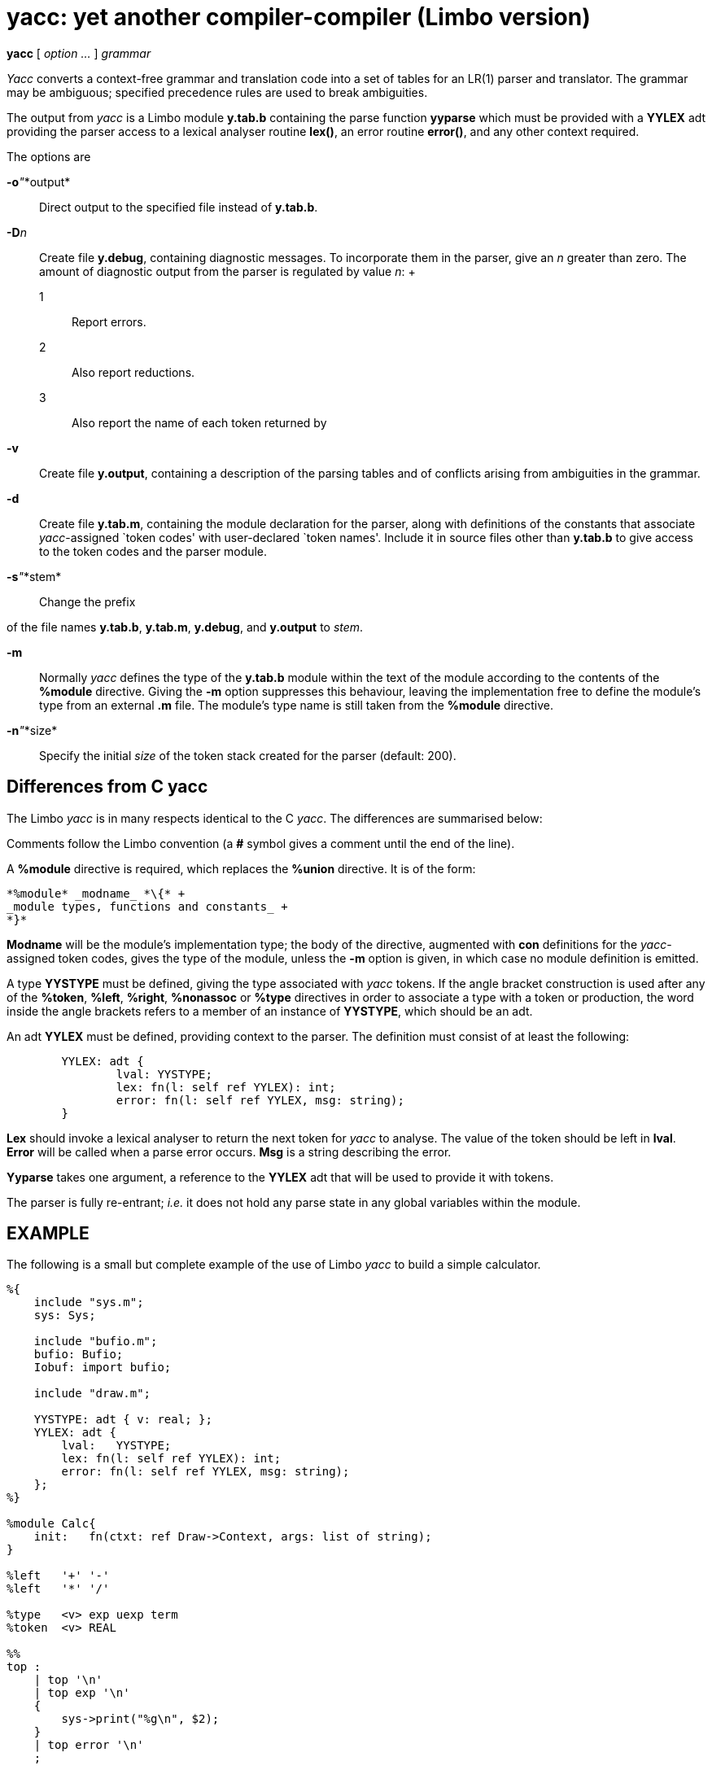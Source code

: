= yacc: yet another compiler-compiler (Limbo version)


*yacc* [ _option ..._ ] _grammar_


_Yacc_ converts a context-free grammar and translation code into a set
of tables for an LR(1) parser and translator. The grammar may be
ambiguous; specified precedence rules are used to break ambiguities.

The output from _yacc_ is a Limbo module *y.tab.b* containing the parse
function *yyparse* which must be provided with a *YYLEX* adt providing
the parser access to a lexical analyser routine *lex()*, an error
routine *error()*, and any other context required.

The options are

**-o**__"__*output*::
  Direct output to the specified file instead of *y.tab.b*.
**-D**__n__::
  Create file *y.debug*, containing diagnostic messages. To incorporate
  them in the parser, give an _n_ greater than zero. The amount of
  diagnostic output from the parser is regulated by value _n_:
  +
  1;;
    Report errors.
  2;;
    Also report reductions.
  3;;
    Also report the name of each token returned by
*-v*::
  Create file *y.output*, containing a description of the parsing tables
  and of conflicts arising from ambiguities in the grammar.
*-d*::
  Create file *y.tab.m*, containing the module declaration for the
  parser, along with definitions of the constants that associate
  _yacc_-assigned `token codes' with user-declared `token names'.
  Include it in source files other than *y.tab.b* to give access to the
  token codes and the parser module.
**-s**__"__*stem*::
  Change the prefix

of the file names *y.tab.b*, *y.tab.m*, *y.debug*, and *y.output* to
_stem_.

*-m*::
  Normally _yacc_ defines the type of the *y.tab.b* module within the
  text of the module according to the contents of the *%module*
  directive. Giving the *-m* option suppresses this behaviour, leaving
  the implementation free to define the module's type from an external
  *.m* file. The module's type name is still taken from the *%module*
  directive.
**-n**__"__*size*::
  Specify the initial _size_ of the token stack created for the parser
  (default: 200).

== Differences from C yacc

The Limbo _yacc_ is in many respects identical to the C _yacc_. The
differences are summarised below:

Comments follow the Limbo convention (a *#* symbol gives a comment until
the end of the line).

A *%module* directive is required, which replaces the *%union*
directive. It is of the form:

----
*%module* _modname_ *\{* +
_module types, functions and constants_ +
*}*
----

*Modname* will be the module's implementation type; the body of the
directive, augmented with *con* definitions for the _yacc_-assigned
token codes, gives the type of the module, unless the *-m* option is
given, in which case no module definition is emitted.

A type *YYSTYPE* must be defined, giving the type associated with _yacc_
tokens. If the angle bracket construction is used after any of the
*%token*, *%left*, *%right*, *%nonassoc* or *%type* directives in order
to associate a type with a token or production, the word inside the
angle brackets refers to a member of an instance of *YYSTYPE*, which
should be an adt.

An adt *YYLEX* must be defined, providing context to the parser. The
definition must consist of at least the following:

....
	YYLEX: adt {
		lval: YYSTYPE;
		lex: fn(l: self ref YYLEX): int;
		error: fn(l: self ref YYLEX, msg: string);
	}
....

*Lex* should invoke a lexical analyser to return the next token for
_yacc_ to analyse. The value of the token should be left in *lval*.
*Error* will be called when a parse error occurs. *Msg* is a string
describing the error.

*Yyparse* takes one argument, a reference to the *YYLEX* adt that will
be used to provide it with tokens.

The parser is fully re-entrant; _i.e._ it does not hold any parse state
in any global variables within the module.

== EXAMPLE

The following is a small but complete example of the use of Limbo _yacc_
to build a simple calculator.

....
%{
    include "sys.m";
    sys: Sys;

    include "bufio.m";
    bufio: Bufio;
    Iobuf: import bufio;

    include "draw.m";

    YYSTYPE: adt { v: real; };
    YYLEX: adt {
        lval:   YYSTYPE;
        lex: fn(l: self ref YYLEX): int;
        error: fn(l: self ref YYLEX, msg: string);
    };
%}

%module Calc{
    init:   fn(ctxt: ref Draw->Context, args: list of string);
}

%left   '+' '-'
%left   '*' '/'

%type   <v> exp uexp term
%token  <v> REAL

%%
top :
    | top '\n'
    | top exp '\n'
    {
        sys->print("%g\n", $2);
    }
    | top error '\n'
    ;

exp : uexp
    | exp '*' exp   { $$ = $1 * $3; }
    | exp '/' exp   { $$ = $1 / $3; }
    | exp '+' exp   { $$ = $1 + $3; }
    | exp '-' exp   { $$ = $1 - $3; }
    ;

uexp    : term
    | '+' uexp  { $$ = $2; }
    | '-' uexp  { $$ = -$2; }
    ;

term    : REAL
    | '(' exp ')'
    {
        $$ = $2;
    }
    ;

%%

in: ref Iobuf;
stderr: ref Sys->FD;

init(nil: ref Draw->Context, nil: list of string)
{
	sys = load Sys Sys->PATH;
	bufio = load Bufio Bufio->PATH;
	in = bufio->fopen(sys->fildes(0), Bufio->OREAD);
	stderr = sys->fildes(2);
	lex := ref YYLEX;
	yyparse(lex);
}

YYLEX.error(nil: self ref YYLEX, err: string)
{
	sys->fprint(stderr, "%s\n", err);
}

YYLEX.lex(lex: self ref YYLEX): int
{
	for(;;){
		c := in.getc();
		case c{
		' ' or '\t' =>
			;
		'-' or '+' or '*' or '/' or '\n' or '(' or ')' =>
			return c;
		'0' to '9' or '.' =>
			s := "";
			i := 0;
			s[i++] = c;
			while((c = in.getc()) >= '0' && c <= '9' ||
			      c == '.' ||
			      c == 'e' || c == 'E')
				s[i++] = c;
			in.ungetc();
			lex.lval.v = real s;
			return REAL;
		* =>
			return -1;
		}
	}
}
....

== FILES

*y.output*::
*y.tab.b*::
*y.tab.m*::
*y.debug*::
*/lib/yaccpar*::
  parser prototype

== SOURCE

*/appl/cmd/yacc.b*

== SEE ALSO

 - S. C. Johnson and R. Sethi, ``Yacc: A parser generator'', _Unix Research System Programmer's Manual,_ Tenth Edition, Volume 2 +
 - B. W. Kernighan and Rob Pike, _The UNIX Programming Environment,_ Prentice Hall, 1984

== BUGS

The parser may not have full information when it writes to *y.debug* so
that the names of the tokens returned by

may be missing.
